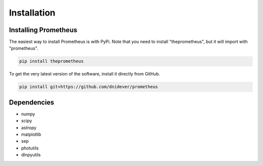 ************
Installation
************


Installing Prometheus
=====================

The easiest way to install Prometheus is with PyPi.  Note that you need to install "theprometheus",
but it will import with "prometheus".

.. code-block:: bash

    pip install theprometheus

To get the very latest version of the software, install it directly from GitHub.
    
.. code-block:: bash

    pip install git+https://github.com/dnidever/prometheus    


Dependencies
============

- numpy
- scipy
- astropy
- matplotlib
- sep
- photutils
- dlnpyutils
